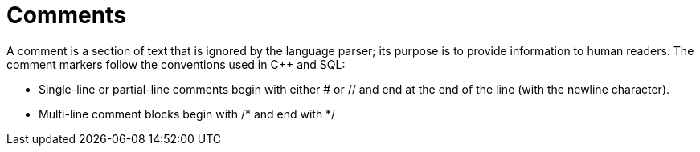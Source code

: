 = Comments
:pp: {plus}{plus}

A comment is a section of text that is ignored by the language parser; its purpose is to provide information to human readers.  The comment markers follow the conventions used in C{pp} and SQL:

* Single-line or partial-line comments begin with either # or // and end at the end of the line (with the newline character).
* Multi-line comment blocks begin with /* and end with */

